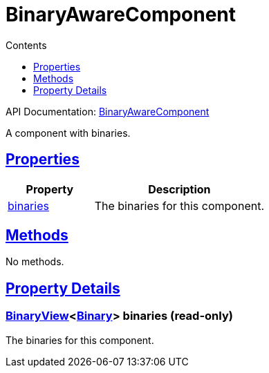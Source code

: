 :toc:
:toclevels: 1
:toc-title: Contents
:icons: font
:idprefix:
:jbake-status: published
:encoding: utf-8
:lang: en-US
:sectanchors: true
:sectlinks: true
:linkattrs: true
= BinaryAwareComponent
:jbake-type: dsl_chapter
:jbake-tags: user manual, gradle plugin dsl, BinaryAwareComponent
:jbake-description: Learn about the build language of the BinaryAwareComponent type.
:jbake-category: Core types

API Documentation: link:../javadoc/dev/nokee/platform/base/BinaryAwareComponent.html[BinaryAwareComponent]

A component with binaries.



== Properties



[cols="1,2", options="header", width=100%]
|===
|Property
|Description


|link:#dev.nokee.platform.base.BinaryAwareComponent:binaries[binaries]
|The binaries for this component.

|===




== Methods

No methods.




== Property Details


[[dev.nokee.platform.base.BinaryAwareComponent:binaries]]
=== link:../javadoc/dev/nokee/platform/base/BinaryView.html[BinaryView]<link:../javadoc/dev/nokee/platform/base/Binary.html[Binary]> binaries (read-only)

The binaries for this component.









